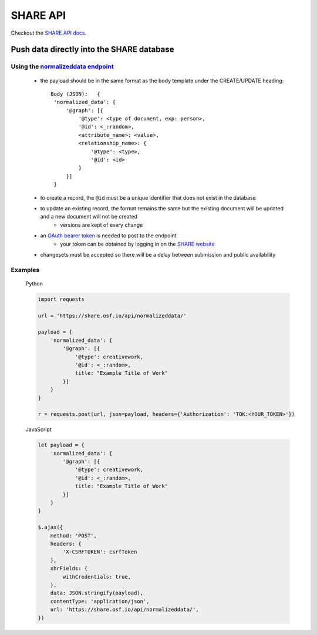 SHARE API
=========

Checkout the `SHARE API docs`_.

Push data directly into the SHARE database
------------------------------------------

Using the `normalizeddata endpoint`_
"""""""""""""""""""""""""""""""""""""
    - the payload should be in the same format as the body template under the CREATE/UPDATE heading::

           Body (JSON):   {
            'normalized_data': {
                '@graph': [{
                    '@type': <type of document, exp: person>,
                    '@id': <_:random>,
                    <attribute_name>: <value>,
                    <relationship_name>: {
                        '@type': <type>,
                        '@id': <id>
                    }
                }]
            }

    - to create a record, the ``@id`` must be a unique identifier that does not exist in the database
    - to update an existing record, the format remains the same but the existing document will be updated and a new document will not be created
        - versions are kept of every change
    - an `OAuth bearer token`_ is needed to post to the endpoint
        - your token can be obtained by logging in on the `SHARE website`_
    - changesets must be accepted so there will be a delay between submission and public availability

Examples
""""""""

    Python

    .. code-block:: python

        import requests

        url = 'https://share.osf.io/api/normalizeddata/'

        payload = {
            'normalized_data': {
                '@graph': [{
                    '@type': creativework,
                    '@id': <_:random>,
                    title: "Example Title of Work"
                }]
            }
        }

        r = requests.post(url, json=payload, headers={'Authorization': 'TOK:<YOUR_TOKEN>'})


    JavaScript

    .. code-block:: javascript

        let payload = {
            'normalized_data': {
                '@graph': [{
                    '@type': creativework,
                    '@id': <_:random>,
                    title: "Example Title of Work"
                }]
            }
        }

        $.ajax({
            method: 'POST',
            headers: {
                'X-CSRFTOKEN': csrfToken
            },
            xhrFields: {
                withCredentials: true,
            },
            data: JSON.stringify(payload),
            contentType: 'application/json',
            url: 'https://share.osf.io/api/normalizeddata/',
        })


.. _SHARE API docs: https://share.osf.io/api/

.. _normalizeddata endpoint: https://share.osf.io/api/normalizeddata

.. _SHARE website: https://share.osf.io

.. _OAuth bearer token: http://self-issued.info/docs/draft-ietf-oauth-v2-bearer.html
